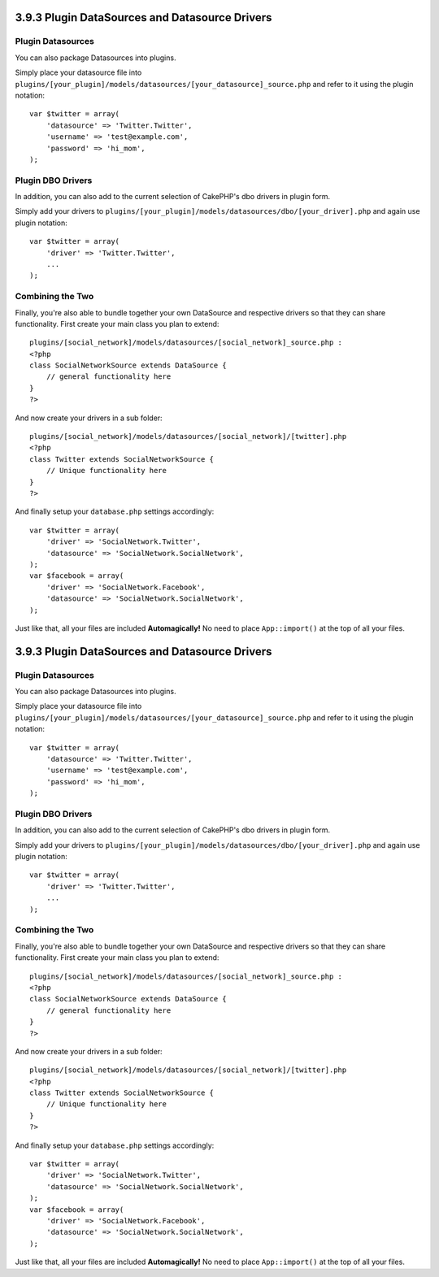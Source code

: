 3.9.3 Plugin DataSources and Datasource Drivers
-----------------------------------------------

Plugin Datasources
~~~~~~~~~~~~~~~~~~

You can also package Datasources into plugins.

Simply place your datasource file into
``plugins/[your_plugin]/models/datasources/[your_datasource]_source.php``
and refer to it using the plugin notation:

::

    var $twitter = array(
        'datasource' => 'Twitter.Twitter',
        'username' => 'test@example.com',
        'password' => 'hi_mom',
    );

Plugin DBO Drivers
~~~~~~~~~~~~~~~~~~

In addition, you can also add to the current selection of CakePHP's
dbo drivers in plugin form.

Simply add your drivers to
``plugins/[your_plugin]/models/datasources/dbo/[your_driver].php``
and again use plugin notation:

::

    var $twitter = array(
        'driver' => 'Twitter.Twitter',
        ...
    );

Combining the Two
~~~~~~~~~~~~~~~~~

Finally, you're also able to bundle together your own DataSource
and respective drivers so that they can share functionality. First
create your main class you plan to extend:

::

    plugins/[social_network]/models/datasources/[social_network]_source.php : 
    <?php
    class SocialNetworkSource extends DataSource {
        // general functionality here
    }
    ?>

And now create your drivers in a sub folder:

::

    plugins/[social_network]/models/datasources/[social_network]/[twitter].php
    <?php
    class Twitter extends SocialNetworkSource {
        // Unique functionality here
    }
    ?>

And finally setup your ``database.php`` settings accordingly:

::

    var $twitter = array(
        'driver' => 'SocialNetwork.Twitter',
        'datasource' => 'SocialNetwork.SocialNetwork',
    );
    var $facebook = array(
        'driver' => 'SocialNetwork.Facebook',
        'datasource' => 'SocialNetwork.SocialNetwork',
    );

Just like that, all your files are included **Automagically!** No
need to place ``App::import()`` at the top of all your files.

3.9.3 Plugin DataSources and Datasource Drivers
-----------------------------------------------

Plugin Datasources
~~~~~~~~~~~~~~~~~~

You can also package Datasources into plugins.

Simply place your datasource file into
``plugins/[your_plugin]/models/datasources/[your_datasource]_source.php``
and refer to it using the plugin notation:

::

    var $twitter = array(
        'datasource' => 'Twitter.Twitter',
        'username' => 'test@example.com',
        'password' => 'hi_mom',
    );

Plugin DBO Drivers
~~~~~~~~~~~~~~~~~~

In addition, you can also add to the current selection of CakePHP's
dbo drivers in plugin form.

Simply add your drivers to
``plugins/[your_plugin]/models/datasources/dbo/[your_driver].php``
and again use plugin notation:

::

    var $twitter = array(
        'driver' => 'Twitter.Twitter',
        ...
    );

Combining the Two
~~~~~~~~~~~~~~~~~

Finally, you're also able to bundle together your own DataSource
and respective drivers so that they can share functionality. First
create your main class you plan to extend:

::

    plugins/[social_network]/models/datasources/[social_network]_source.php : 
    <?php
    class SocialNetworkSource extends DataSource {
        // general functionality here
    }
    ?>

And now create your drivers in a sub folder:

::

    plugins/[social_network]/models/datasources/[social_network]/[twitter].php
    <?php
    class Twitter extends SocialNetworkSource {
        // Unique functionality here
    }
    ?>

And finally setup your ``database.php`` settings accordingly:

::

    var $twitter = array(
        'driver' => 'SocialNetwork.Twitter',
        'datasource' => 'SocialNetwork.SocialNetwork',
    );
    var $facebook = array(
        'driver' => 'SocialNetwork.Facebook',
        'datasource' => 'SocialNetwork.SocialNetwork',
    );

Just like that, all your files are included **Automagically!** No
need to place ``App::import()`` at the top of all your files.
